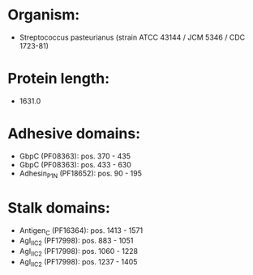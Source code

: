 * Organism:
- Streptococcus pasteurianus (strain ATCC 43144 / JCM 5346 / CDC 1723-81)
* Protein length:
- 1631.0
* Adhesive domains:
- GbpC (PF08363): pos. 370 - 435
- GbpC (PF08363): pos. 433 - 630
- Adhesin_P1_N (PF18652): pos. 90 - 195
* Stalk domains:
- Antigen_C (PF16364): pos. 1413 - 1571
- AgI_II_C2 (PF17998): pos. 883 - 1051
- AgI_II_C2 (PF17998): pos. 1060 - 1228
- AgI_II_C2 (PF17998): pos. 1237 - 1405

